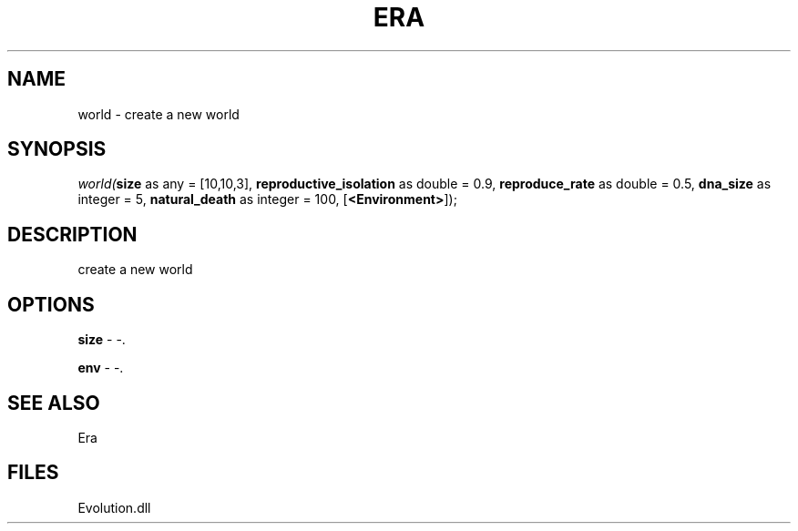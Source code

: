 .\" man page create by R# package system.
.TH ERA 1 2000-Jan "world" "world"
.SH NAME
world \- create a new world
.SH SYNOPSIS
\fIworld(\fBsize\fR as any = [10,10,3], 
\fBreproductive_isolation\fR as double = 0.9, 
\fBreproduce_rate\fR as double = 0.5, 
\fBdna_size\fR as integer = 5, 
\fBnatural_death\fR as integer = 100, 
[\fB<Environment>\fR]);\fR
.SH DESCRIPTION
.PP
create a new world
.PP
.SH OPTIONS
.PP
\fBsize\fB \fR\- -. 
.PP
.PP
\fBenv\fB \fR\- -. 
.PP
.SH SEE ALSO
Era
.SH FILES
.PP
Evolution.dll
.PP
